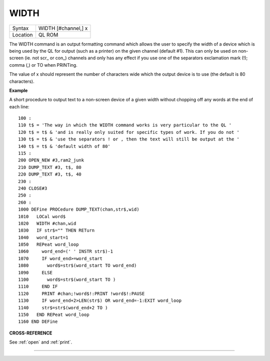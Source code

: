 ..  _width:

WIDTH
=====

+----------+-------------------------------------------------------------------+
| Syntax   |  WIDTH [#channel,] x                                              |
+----------+-------------------------------------------------------------------+
| Location |  QL ROM                                                           |
+----------+-------------------------------------------------------------------+

The WIDTH command is an output formatting command which allows the user
to specify the width of a device which is being used by the QL for
output (such as a printer) on the given channel (default #1). This can
only be used on non-screen (ie. not scr\_ or con\_) channels and only
has any effect if you use one of the separators exclamation mark (!);
comma (,) or TO when PRINTing.

The value of x should represent the number of characters
wide which the output device is to use (the default is 80 characters).

**Example**

A short procedure to output text to a non-screen device of a given width
without chopping off any words at the end of each line::

    100 :
    110 t$ = 'The way in which the WIDTH command works is very particular to the QL '
    120 t$ = t$ & 'and is really only suited for specific types of work. If you do not '
    130 t$ = t$ & 'use the separators ! or , then the text will still be output at the '
    140 t$ = t$ & 'default width of 80'
    115 :
    200 OPEN_NEW #3,ram2_junk
    210 DUMP_TEXT #3, t$, 80
    220 DUMP_TEXT #3, t$, 40
    230 :
    240 CLOSE#3
    250 :
    260 :
    1000 DEFine PROCedure DUMP_TEXT(chan,str$,wid)
    1010   LOCal word$
    1020   WIDTH #chan,wid
    1030   IF str$="" THEN RETurn
    1040   word_start=1
    1050   REPeat word_loop
    1060     word_end=(' ' INSTR str$)-1
    1070     IF word_end>=word_start
    1080       word$=str$(word_start TO word_end)
    1090     ELSE
    1100       word$=str$(word_start TO )
    1110     END IF
    1120     PRINT #chan;!word$!:PRINT !word$!:PAUSE
    1130     IF word_end+2>LEN(str$) OR word_end=-1:EXIT word_loop
    1140     str$=str$(word_end+2 TO )
    1150   END REPeat word_loop
    1160 END DEFine

**CROSS-REFERENCE**

See :ref:`open` and :ref:`print`.

--------------


